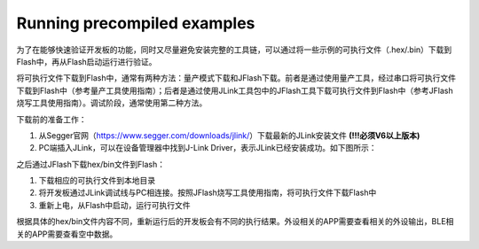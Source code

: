 Running precompiled examples
^^^^^^^^^^^^^^^^^^^^^^^^^^^^

为了在能够快速验证开发板的功能，同时又尽量避免安装完整的工具链，可以通过将一些示例的可执行文件（.hex/.bin）下载到Flash中，再从Flash启动运行进行验证。

将可执行文件下载到Flash中，通常有两种方法：量产模式下载和JFlash下载。前者是通过使用量产工具，经过串口将可执行文件下载到Flash中（参考量产工具使用指南）；后者是通过使用JLink工具包中的JFlash工具下载可执行文件到Flash中（参考JFlash烧写工具使用指南）。调试阶段，通常使用第二种方法。

下载前的准备工作：

1. 从Segger官网（https://www.segger.com/downloads/jlink/）下载最新的JLink安装文件 **(!!!必须V6以上版本)** 

#. PC端插入JLink，可以在设备管理器中找到J-Link Driver，表示JLink已经安装成功。如下图所示：

.. image:: running_precompiled_examples_img1.png

之后通过JFlash下载hex/bin文件到Flash：

1. 下载相应的可执行文件到本地目录

#. 将开发板通过JLink调试线与PC相连接。按照JFlash烧写工具使用指南，将可执行文件下载Flash中

#. 重新上电，从Flash中启动，运行可执行文件
        
根据具体的hex/bin文件内容不同，重新运行后的开发板会有不同的执行结果。外设相关的APP需要查看相关的外设输出，BLE相关的APP需要查看空中数据。

